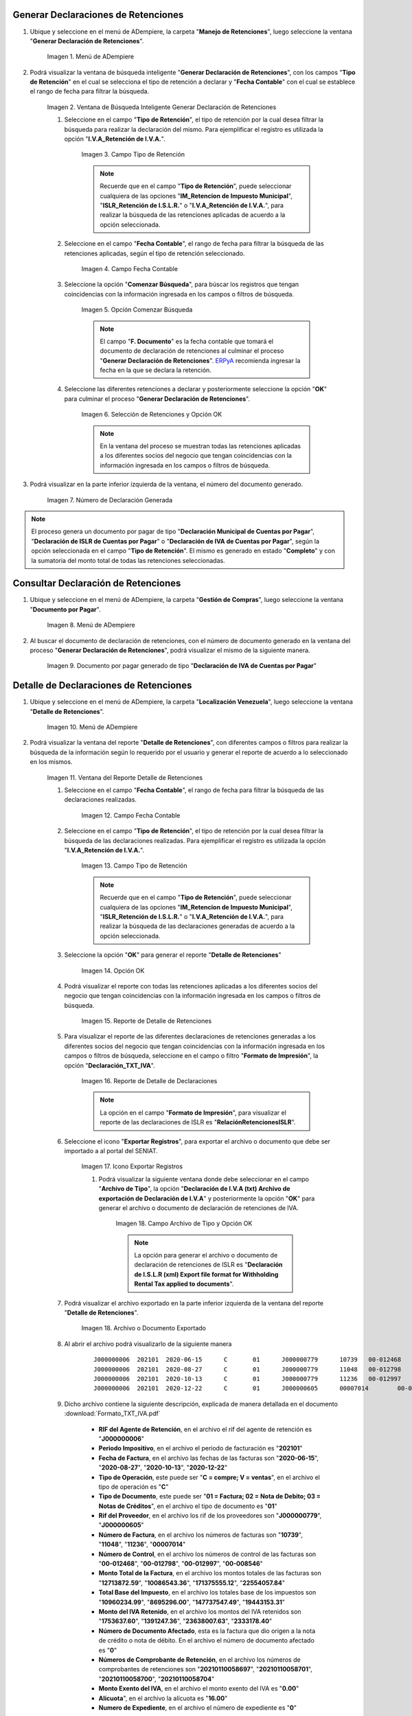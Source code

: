 .. _ERPyA: http://erpya.com
.. |Menú de ADempiere 1| image:: resources/menu-gen-dec-ret-iva.png
.. |Ventana Generar Declaración de Retenciones| image:: resources/vent-gen-dec-ret-iva.png
.. |Campo Tipo de Retención 1| image:: resources/campo-tipo-ret1.png
.. |Campo Fecha Contable| image:: resources/fec-cont-gen-dec1.png
.. |Opción Comenzar Búsqueda| image:: resources/comenz-bus-gen-dec1.png
.. |Selección de Retención y Opción OK| image:: resources/selec-reten-gen1.png
.. |Número de Declaración Generada| image:: resources/num-dec-gen1.png
.. |Menú de ADempiere 2| image:: resources/menu-doc-pagar.png
.. |Documento por Pagar 1| image:: resources/doc-dec-ret1.png
.. |Menú de ADempiere 3| image:: resources/menu-det-ret.png
.. |Ventana Detalle de Retenciones 1| image:: resources/vent-det-ret1.png
.. |Campo Fecha Contable 1| image:: resources/fec-cont-det-ret.png
.. |Campo Tipo de Retención 2| image:: resources/tip-ret-det-ret.png
.. |Opción OK 1| image:: resources/op-ok-det-ret.png
.. |Reporte de Detalle de Retenciones 1| image:: resources/det-ret-apli1.png
.. |Reporte de Detalle de Declaraciones 1| image:: resources/det-dec-apli1.png
.. |Icono Exportar Registro 1| image:: resources/ico-exp-reg.png
.. |Archivo de Tipo 1| image:: resources/arc-tipo1.png
.. |Archivo o Documento Exportado 1| image:: resources/doc-generado.png

.. _documento/declaración-retención-cxp:

.. _paso/generar-declaración-retenciones:

**Generar Declaraciones de Retenciones**
========================================

#. Ubique y seleccione en el menú de ADempiere, la carpeta "**Manejo de Retenciones**", luego seleccione la ventana "**Generar Declaración de Retenciones**".

    |Menú de ADempiere 1|

    Imagen 1. Menú de ADempiere

#. Podrá visualizar la ventana de búsqueda inteligente "**Generar Declaración de Retenciones**", con los campos "**Tipo de Retención**" en el cual se selecciona el tipo de retención a declarar y "**Fecha Contable**" con el cual se establece el rango de fecha para filtrar la búsqueda.

    |Ventana Generar Declaración de Retenciones|

    Imagen 2. Ventana de Búsqueda Inteligente Generar Declaración de Retenciones

    #. Seleccione en el campo "**Tipo de Retención**", el tipo de retención por la cual desea filtrar la búsqueda para realizar la declaración del mismo. Para ejemplificar el registro es utilizada la opción "**I.V.A_Retención de I.V.A.**".

        |Campo Tipo de Retención 1|

        Imagen 3. Campo Tipo de Retención

        .. note::

            Recuerde que en el campo "**Tipo de Retención**", puede seleccionar cualquiera de las opciones "**IM_Retencion de Impuesto Municipal**", "**ISLR_Retención de I.S.L.R.**" o "**I.V.A_Retención de I.V.A.**", para realizar la búsqueda de las retenciones aplicadas de acuerdo a la opción seleccionada.

    #. Seleccione en el campo "**Fecha Contable**", el rango de fecha para filtrar la búsqueda de las retenciones aplicadas, según el tipo de retención seleccionado.

        |Campo Fecha Contable|

        Imagen 4. Campo Fecha Contable

    #. Seleccione la opción "**Comenzar Búsqueda**", para búscar los registros que tengan coincidencias con la información ingresada en los campos o filtros de búsqueda.

        |Opción Comenzar Búsqueda|

        Imagen 5. Opción Comenzar Búsqueda

        .. note::

            El campo "**F. Documento**" es la fecha contable que tomará el documento de declaración de retenciones al culminar el proceso "**Generar Declaración de Retenciones**". `ERPyA`_ recomienda ingresar la fecha en la que se declara la retención.

    #. Seleccione las diferentes retenciones a declarar y posteriormente seleccione la opción "**OK**" para culminar el proceso "**Generar Declaración de Retenciones**".

        |Selección de Retención y Opción OK|

        Imagen 6. Selección de Retenciones y Opción OK

        .. note::

            En la ventana del proceso se muestran todas las retenciones aplicadas a los diferentes socios del negocio que tengan coincidencias con la información ingresada en los campos o filtros de búsqueda.

#. Podrá visualizar en la parte inferior izquierda de la ventana, el número del documento generado.

    |Número de Declaración Generada|

    Imagen 7. Número de Declaración Generada

.. note::

    El proceso genera un documento por pagar de tipo "**Declaración Municipal de Cuentas por Pagar**", "**Declaración de ISLR de Cuentas por Pagar**" o "**Declaración de IVA de Cuentas por Pagar**", según la opción seleccionada en el campo "**Tipo de Retención**". El mismo es generado en estado "**Completo**" y con la sumatoria del monto total de todas las retenciones seleccionadas.

.. _paso/consultar-declaración-retenciones:

**Consultar Declaración de Retenciones**
========================================

#. Ubique y seleccione en el menú de ADempiere, la carpeta "**Gestión de Compras**", luego seleccione la ventana "**Documento por Pagar**".

    |Menú de ADempiere 2|

    Imagen 8. Menú de ADempiere

#. Al buscar el documento de declaración de retenciones, con el número de documento generado en la ventana del proceso "**Generar Declaración de Retenciones**", podrá visualizar el mismo de la siguiente manera.

    |Documento por Pagar 1|

    Imagen 9. Documento por pagar generado de tipo "**Declaración de IVA de Cuentas por Pagar**"

**Detalle de Declaraciones de Retenciones**
===========================================

#. Ubique y seleccione en el menú de ADempiere, la carpeta "**Localización Venezuela**", luego seleccione la ventana "**Detalle de Retenciones**".

    |Menú de ADempiere 3|

    Imagen 10. Menú de ADempiere

#. Podrá visualizar la ventana del reporte "**Detalle de Retenciones**", con diferentes campos o filtros para realizar la búsqueda de la información según lo requerido por el usuario y generar el reporte de acuerdo a lo seleccionado en los mismos.

    |Ventana Detalle de Retenciones 1|

    Imagen 11. Ventana del Reporte Detalle de Retenciones

    #. Seleccione en el campo "**Fecha Contable**", el rango de fecha para filtrar la búsqueda de las declaraciones realizadas. 

        |Campo Fecha Contable 1|

        Imagen 12. Campo Fecha Contable

    #. Seleccione en el campo "**Tipo de Retención**", el tipo de retención por la cual desea filtrar la búsqueda de las declaraciones realizadas. Para ejemplificar el registro es utilizada la opción "**I.V.A_Retención de I.V.A.**".

        |Campo Tipo de Retención 2|

        Imagen 13. Campo Tipo de Retención

        .. note::

            Recuerde que en el campo "**Tipo de Retención**", puede seleccionar cualquiera de las opciones "**IM_Retencion de Impuesto Municipal**", "**ISLR_Retención de I.S.L.R.**" o "**I.V.A_Retención de I.V.A.**", para realizar la búsqueda de las declaraciones generadas de acuerdo a la opción seleccionada.

    #. Seleccione la opción "**OK**" para generar el reporte "**Detalle de Retenciones**"

        |Opción OK 1|

        Imagen 14. Opción OK

    #. Podrá visualizar el reporte con todas las retenciones aplicadas a los diferentes socios del negocio que tengan coincidencias con la información ingresada en los campos o filtros de búsqueda.

        |Reporte de Detalle de Retenciones 1|

        Imagen 15. Reporte de Detalle de Retenciones

    #. Para visualizar el reporte de las diferentes declaraciones de retenciones generadas a los diferentes socios del negocio que tengan coincidencias con la información ingresada en los campos o filtros de búsqueda, seleccione en el campo o filtro "**Formato de Impresión**", la opción "**Declaración_TXT_IVA**". 

        |Reporte de Detalle de Declaraciones 1|

        Imagen 16. Reporte de Detalle de Declaraciones

        .. note:: 

            La opción en el campo "**Formato de Impresión**", para visualizar el reporte de las declaraciones de ISLR es "**RelaciónRetencionesISLR**".

    #. Seleccione el icono "**Exportar Registros**", para exportar el archivo o documento que debe ser importado a al portal del SENIAT.

        |Icono Exportar Registro 1|

        Imagen 17. Icono Exportar Registros 

        #. Podrá visualizar la siguiente ventana donde debe seleccionar en el campo "**Archivo de Tipo**", la opción "**Declaración de I.V.A (txt) Archivo de exportación de  Declaración de I.V.A**" y posteriormente la opción "**OK**" para generar el archivo o documento de declaración de retenciones de IVA.

            |Archivo de Tipo 1|

            Imagen 18. Campo Archivo de Tipo y Opción OK

            .. note::

                La opción para generar el archivo o documento de declaración de retenciones de ISLR es "**Declaración de I.S.L.R (xml) Export file format for Withholding Rental Tax applied to documents**".

    #. Podrá visualizar el archivo exportado en la parte inferior izquierda de la ventana del reporte "**Detalle de Retenciones**".

        |Archivo o Documento Exportado 1|

        Imagen 18. Archivo o Documento Exportado 

    #. Al abrir el archivo podrá visualizarlo de la siguiente manera

        ::

            J000000006	202101	2020-06-15	C	01	J000000779	10739	00-012468	12713872.59	10960234.99	1753637.60	0	20210110058697	0.00	16.00	0
            J000000006	202101	2020-08-27	C	01	J000000779	11048	00-012798	10086543.36	8695296.00	1391247.36	0	20210110058701	0.00	16.00	0
            J000000006	202101	2020-10-13	C	01	J000000779	11236	00-012997	171375555.12	147737547.49	23638007.63	0	20210110058700	0.00	16.00	0
            J000000006	202101	2020-12-22	C	01	J000000605	00007014	00-008546	22554057.84	19443153.31	2333178.40	0	20210110058704	0.00	16.00	0

    #. Dicho archivo contiene la siguiente descripción, explicada de manera detallada en el documento :download:`Formato_TXT_IVA.pdf`

        - **RIF del Agente de Retención**, en el archivo el rif del agente de retención es "**J000000006**"
        - **Periodo Impositivo**, en el archivo el periodo de facturación es "**202101**"
        - **Fecha de Factura**, en el archivo las fechas de las facturas son "**2020-06-15**", "**2020-08-27**", "**2020-10-13**", "**2020-12-22**"
        - **Tipo de Operación**, este puede ser "**C = compre; V = ventas**", en el archivo el tipo de operación es "**C**"
        - **Tipo de Documento**, este puede ser "**01 = Factura; 02 = Nota de Debito; 03 = Notas de Créditos**", en el archivo el tipo de documento es "**01**"
        - **Rif del Proveedor**, en el archivo los rif de los proveedores son "**J000000779**", "**J000000605**"
        - **Número de Factura**, en el archivo los números de facturas son "**10739**", "**11048**", "**11236**", "**00007014**"
        - **Número de Control**, en el archivo los números de control de las facturas son "**00-012468**", "**00-012798**", "**00-012997**", "**00-008546**"
        - **Monto Total de la Factura**, en el archivo los montos totales de las facturas son "**12713872.59**", "**10086543.36**", "**171375555.12**", "**22554057.84**"
        - **Total Base del Impuesto**, en el archivo los totales base de los impuestos son "**10960234.99**", "**8695296.00**", "**147737547.49**", "**19443153.31**"
        - **Monto del IVA Retenido**, en el archivo los montos del IVA retenidos son "**1753637.60**", "**1391247.36**", "**23638007.63**", "**2333178.40**"
        - **Número de Documento Afectado**, esta es la factura que dio origen a la nota de crédito o nota de débito. En el archivo el número de documento afectado es "**0**"
        - **Números de Comprobante de Retención**, en el archivo los números de comprobantes de retenciones son "**20210110058697**", "**20210110058701**", "**20210110058700**", "**20210110058704**"
        - **Monto Exento del IVA**, en el archivo el monto exento del IVA es "**0.00**"
        - **Alícuota**", en el archivo la alícuota es "**16.00**"
        - **Numero de Expediente**, en el archivo el número de expediente es "**0**"

.. note::

    La declaración de las retenciones municipales de cuentas por pagar, varia según el municipio donde se encuentre el socio del negocio al cual se le brinda el servicio ya que en cada municipio varía la retención del mismo. En ADempiere, dicha declaración es generada realizando los procesos :ref:`paso/generar-declaración-retenciones` y :ref:`paso/consultar-declaración-retenciones`, anteriormente explicados en el presente material.